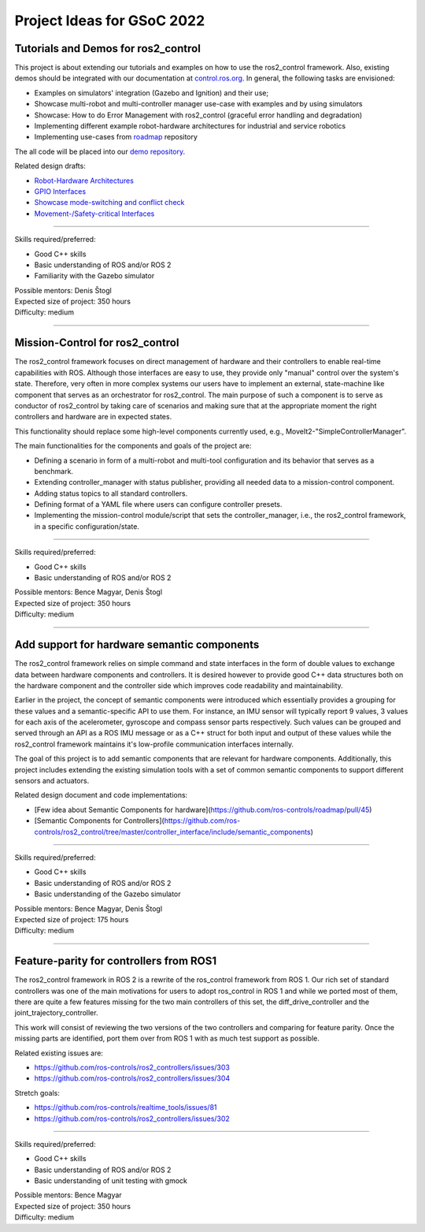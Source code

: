 .. _project_ideas:

Project Ideas for GSoC 2022
=============================

Tutorials and Demos for ros2_control
------------------------------------

This project is about extending our tutorials and examples on how to use the ros2_control framework.
Also, existing demos should be integrated with our documentation at `control.ros.org <https://control.ros.org>`_.
In general, the following tasks are envisioned:

- Examples on simulators' integration (Gazebo and Ignition) and their use;
- Showcase multi-robot and multi-controller manager use-case with examples and by using simulators
- Showcase: How to do Error Management with ros2_control (graceful error handling and degradation)
- Implementing different example robot-hardware architectures for industrial and service robotics
- Implementing use-cases from `roadmap <https://github.com/ros-controls/roadmap>`_ repository

The all code will be placed into our `demo repository <https://github.com/ros-controls/ros2_control_demos/>`_.

Related design drafts:

- `Robot-Hardware Architectures <https://github.com/ros-controls/roadmap/blob/master/design_drafts/components_architecture_and_urdf_examples.md>`_
- `GPIO Interfaces <https://github.com/ros-controls/roadmap/blob/master/design_drafts/non_joint_command_interfaces.md>`_
- `Showcase mode-switching and conflict check <https://github.com/ros-controls/roadmap/blob/master/design_drafts/mode_switching_and_conflict_check.md>`_
- `Movement-/Safety-critical Interfaces <https://github.com/ros-controls/roadmap/pull/51>`_

----

| Skills required/preferred:

- Good C++ skills
- Basic understanding of ROS and/or ROS 2
- Familiarity with the Gazebo simulator

| Possible mentors: Denis Štogl
| Expected size of project: 350 hours
| Difficulty: medium

-----

Mission-Control for ros2_control
----------------------------------

The ros2_control framework focuses on direct management of hardware and their controllers to enable real-time capabilities with ROS.
Although those interfaces are easy to use, they provide only "manual" control over the system's state.
Therefore, very often in more complex systems our users have to implement an external, state-machine like component that serves as an orchestrator for ros2_control.
The main purpose of such a component is to serve as conductor of ros2_control by taking care of scenarios and making sure that at the appropriate moment the right controllers and hardware are in expected states.

This functionality should replace some high-level components currently used, e.g., MoveIt2-"SimpleControllerManager".

The main functionalities for the components and goals of the project are:

- Defining a scenario in form of a multi-robot and multi-tool configuration and its behavior that serves as a benchmark.
- Extending controller_manager with status publisher, providing all needed data to a mission-control component.
- Adding status topics to all standard controllers.
- Defining format of a YAML file where users can configure controller presets.
- Implementing the mission-control module/script that sets the controller_manager, i.e., the ros2_control framework, in a specific configuration/state.

----

| Skills required/preferred:

- Good C++ skills
- Basic understanding of ROS and/or ROS 2

| Possible mentors: Bence Magyar, Denis Štogl
| Expected size of project: 350 hours
| Difficulty: medium

-----

Add support for hardware semantic components
--------------------------------------------

The ros2_control framework relies on simple command and state interfaces in the form of double values to exchange data between hardware components and controllers. It is desired however to provide good C++ data structures both on the hardware component and the controller side which improves code readability and maintainability.

Earlier in the project, the concept of semantic components were introduced which essentially provides a grouping for these values and a semantic-specific API to use them. For instance, an IMU sensor will typically report 9 values, 3 values for each axis of the acelerometer, gyroscope and compass sensor parts respectively. Such values can be grouped and served through an API as a ROS IMU message or as a C++ struct for both input and output of these values while the ros2_control framework maintains it's low-profile communication interfaces internally.

The goal of this project is to add semantic components that are relevant for hardware components.
Additionally, this project includes extending the existing simulation tools with a set of common semantic components to support different sensors and actuators.

Related design document and code implementations:

- [Few idea about Semantic Components for hardware](https://github.com/ros-controls/roadmap/pull/45)
- [Semantic Components for Controllers](https://github.com/ros-controls/ros2_control/tree/master/controller_interface/include/semantic_components)

----

| Skills required/preferred:

- Good C++ skills
- Basic understanding of ROS and/or ROS 2
- Basic understanding of the Gazebo simulator

| Possible mentors: Bence Magyar, Denis Štogl
| Expected size of project: 175 hours
| Difficulty: medium

-----

Feature-parity for controllers from ROS1
----------------------------------------

The ros2_control framework in ROS 2 is a rewrite of the ros_control framework from ROS 1.
Our rich set of standard controllers was one of the main motivations for users to adopt ros_control in ROS 1 and while we ported most of them, there are quite a few features missing for the two main controllers of this set, the diff_drive_controller and the joint_trajectory_controller.

This work will consist of reviewing the two versions of the two controllers and comparing for feature parity. Once the missing parts are identified, port them over from ROS 1 with as much test support as possible.

Related existing issues are:

- https://github.com/ros-controls/ros2_controllers/issues/303
- https://github.com/ros-controls/ros2_controllers/issues/304

Stretch goals:

- https://github.com/ros-controls/realtime_tools/issues/81
- https://github.com/ros-controls/ros2_controllers/issues/302

----

| Skills required/preferred:

- Good C++ skills
- Basic understanding of ROS and/or ROS 2
- Basic understanding of unit testing with gmock

| Possible mentors: Bence Magyar
| Expected size of project: 350 hours
| Difficulty: medium
